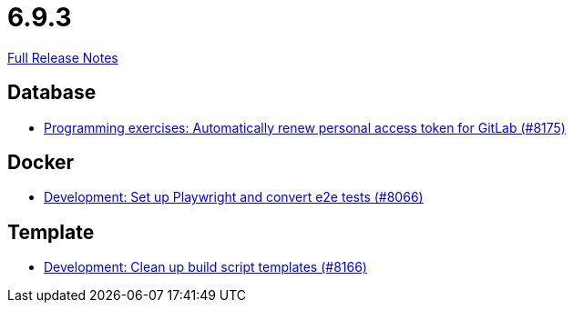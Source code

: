 // SPDX-FileCopyrightText: 2023 Artemis Changelog Contributors
//
// SPDX-License-Identifier: CC-BY-SA-4.0

= 6.9.3

link:https://github.com/ls1intum/Artemis/releases/tag/6.9.3[Full Release Notes]

== Database

* link:https://www.github.com/ls1intum/Artemis/commit/d1253785ffa866f058747aa8ceb9866a8f03167b/[Programming exercises: Automatically renew personal access token for GitLab (#8175)]


== Docker

* link:https://www.github.com/ls1intum/Artemis/commit/419a2c88a9d62c1be3528310774652c370cb2444/[Development: Set up Playwright and convert e2e tests (#8066)]


== Template

* link:https://www.github.com/ls1intum/Artemis/commit/307c1a5642c961da9a0605c2bfb8469750fa5cdf/[Development: Clean up build script templates (#8166)]
